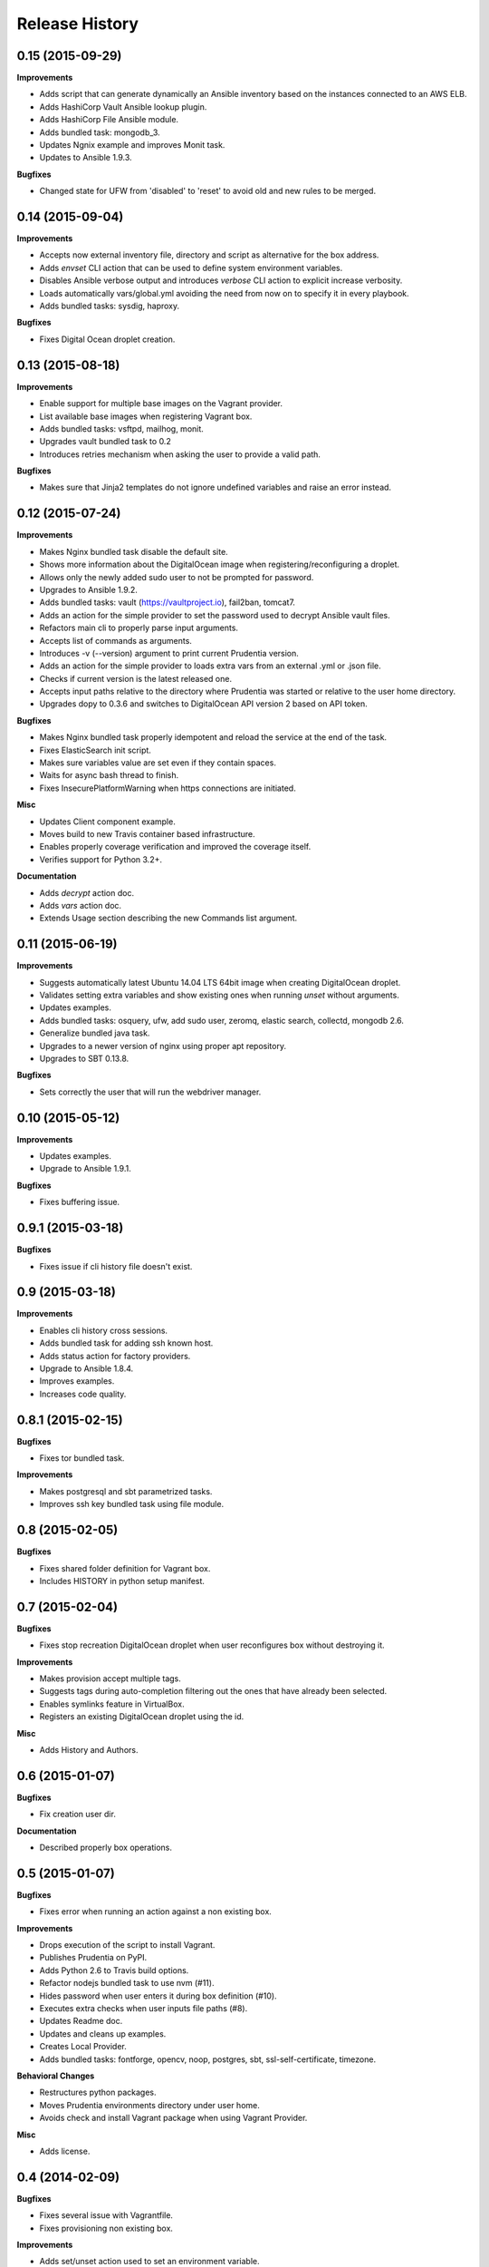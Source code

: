 Release History
---------------

0.15 (2015-09-29)
+++++++++++++++++

**Improvements**

- Adds script that can generate dynamically an Ansible inventory based on the instances connected to an AWS ELB.
- Adds HashiCorp Vault Ansible lookup plugin.
- Adds HashiCorp File Ansible module.
- Adds bundled task: mongodb_3.
- Updates Ngnix example and improves Monit task.
- Updates to Ansible 1.9.3.

**Bugfixes**

- Changed state for UFW from 'disabled' to 'reset' to avoid old and new rules to be merged.

0.14 (2015-09-04)
+++++++++++++++++

**Improvements**

- Accepts now external inventory file, directory and script as alternative for the box address.
- Adds `envset` CLI action that can be used to define system environment variables.
- Disables Ansible verbose output and introduces `verbose` CLI action to explicit increase verbosity.
- Loads automatically vars/global.yml avoiding the need from now on to specify it in every playbook.
- Adds bundled tasks: sysdig, haproxy.

**Bugfixes**

- Fixes Digital Ocean droplet creation.

0.13 (2015-08-18)
+++++++++++++++++

**Improvements**

- Enable support for multiple base images on the Vagrant provider.
- List available base images when registering Vagrant box.
- Adds bundled tasks: vsftpd, mailhog, monit.
- Upgrades vault bundled task to 0.2
- Introduces retries mechanism when asking the user to provide a valid path.

**Bugfixes**

- Makes sure that Jinja2 templates do not ignore undefined variables and raise an error instead.

0.12 (2015-07-24)
+++++++++++++++++

**Improvements**

- Makes Nginx bundled task disable the default site.
- Shows more information about the DigitalOcean image when registering/reconfiguring a droplet.
- Allows only the newly added sudo user to not be prompted for password.
- Upgrades to Ansible 1.9.2.
- Adds bundled tasks: vault (https://vaultproject.io), fail2ban, tomcat7.
- Adds an action for the simple provider to set the password used to decrypt Ansible vault files.
- Refactors main cli to properly parse input arguments.
- Accepts list of commands as arguments.
- Introduces -v (--version) argument to print current Prudentia version.
- Adds an action for the simple provider to loads extra vars from an external .yml or .json file.
- Checks if current version is the latest released one.
- Accepts input paths relative to the directory where Prudentia was started or relative to the user home directory.
- Upgrades dopy to 0.3.6 and switches to DigitalOcean API version 2 based on API token.

**Bugfixes**

- Makes Nginx bundled task properly idempotent and reload the service at the end of the task.
- Fixes ElasticSearch init script.
- Makes sure variables value are set even if they contain spaces.
- Waits for async bash thread to finish.
- Fixes InsecurePlatformWarning when https connections are initiated.

**Misc**

- Updates Client component example.
- Moves build to new Travis container based infrastructure.
- Enables properly coverage verification and improved the coverage itself.
- Verifies support for Python 3.2+.

**Documentation**

- Adds `decrypt` action doc.
- Adds `vars` action doc.
- Extends Usage section describing the new Commands list argument.

0.11 (2015-06-19)
+++++++++++++++++

**Improvements**

- Suggests automatically latest Ubuntu 14.04 LTS 64bit image when creating DigitalOcean droplet.
- Validates setting extra variables and show existing ones when running `unset` without arguments.
- Updates examples.
- Adds bundled tasks: osquery, ufw, add sudo user, zeromq, elastic search, collectd, mongodb 2.6.
- Generalize bundled java task.
- Upgrades to a newer version of nginx using proper apt repository.
- Upgrades to SBT 0.13.8.

**Bugfixes**

- Sets correctly the user that will run the webdriver manager.

0.10 (2015-05-12)
+++++++++++++++++

**Improvements**

- Updates examples.
- Upgrade to Ansible 1.9.1.

**Bugfixes**

- Fixes buffering issue.

0.9.1 (2015-03-18)
++++++++++++++++++

**Bugfixes**

- Fixes issue if cli history file doesn't exist.

0.9 (2015-03-18)
++++++++++++++++

**Improvements**

- Enables cli history cross sessions.
- Adds bundled task for adding ssh known host.
- Adds status action for factory providers.
- Upgrade to Ansible 1.8.4.
- Improves examples.
- Increases code quality.

0.8.1 (2015-02-15)
++++++++++++++++++

**Bugfixes**

- Fixes tor bundled task.

**Improvements**

- Makes postgresql and sbt parametrized tasks.
- Improves ssh key bundled task using file module.

0.8 (2015-02-05)
++++++++++++++++

**Bugfixes**

- Fixes shared folder definition for Vagrant box.
- Includes HISTORY in python setup manifest.

0.7 (2015-02-04)
++++++++++++++++

**Bugfixes**

- Fixes stop recreation DigitalOcean droplet when user reconfigures box without destroying it.

**Improvements**

- Makes provision accept multiple tags.
- Suggests tags during auto-completion filtering out the ones that have already been selected.
- Enables symlinks feature in VirtualBox.
- Registers an existing DigitalOcean droplet using the id.

**Misc**

- Adds History and Authors.

0.6 (2015-01-07)
++++++++++++++++

**Bugfixes**

- Fix creation user dir.

**Documentation**

- Described properly box operations.

0.5 (2015-01-07)
++++++++++++++++

**Bugfixes**

- Fixes error when running an action against a non existing box.

**Improvements**

- Drops execution of the script to install Vagrant.
- Publishes Prudentia on PyPI.
- Adds Python 2.6 to Travis build options.
- Refactor nodejs bundled task to use nvm (#11).
- Hides password when user enters it during box definition (#10).
- Executes extra checks when user inputs file paths (#8).
- Updates Readme doc.
- Updates and cleans up examples.
- Creates Local Provider.
- Adds bundled tasks: fontforge, opencv, noop, postgres, sbt, ssl-self-certificate, timezone.

**Behavioral Changes**

- Restructures python packages.
- Moves Prudentia environments directory under user home.
- Avoids check and install Vagrant package when using Vagrant Provider.

**Misc**

- Adds license.

0.4 (2014-02-09)
++++++++++++++++

**Bugfixes**

- Fixes several issue with Vagrantfile.
- Fixes provisioning non existing box.

**Improvements**

- Adds set/unset action used to set an environment variable.
- Sets default for yes/no question if no answer was given.
- Integrates Travis CI.
- Suggest box name based on playbook hosts name.
- Exit with error code 1 if one off cmd provisioning fails.
- Add example box.

0.3 (2014-01-16)
++++++++++++++++

**Improvements**

- Creates DigitalOcean Provider and Ssh Provider.
- Introduces Environment and Box entities.
- Adds bundled tasks: chrome, protractor, mongodb, python.
- Introduces bash utility.

0.2 (2013-10-15)
++++++++++++++++

**Bugfixes**

- Fixes provision without tags.

**Improvements**

- Loads box playbook tags and use in action argument suggestion.

0.1 (2013-09-17)
++++++++++++++++

**Beginning**

- Adds script to install Vagrant and Ansible.
- Creates Vagrant Provider with basic commands: add, remove, provision, phoenix, restart, destroy.
- Adds bundled tasks: common-setup, git, github, java7, jenkins, mercurial, mysql, nginx, nodejs, redis, ruby, sbt, ssh-key, tor.
- Provides tags support for provision action.
- Adds shared folder to Vagrant box definition.
